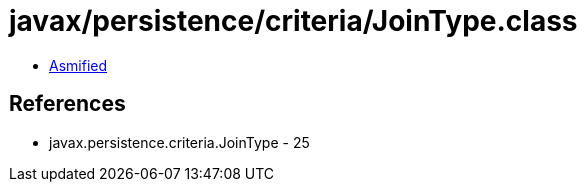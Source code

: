 = javax/persistence/criteria/JoinType.class

 - link:JoinType-asmified.java[Asmified]

== References

 - javax.persistence.criteria.JoinType - 25
